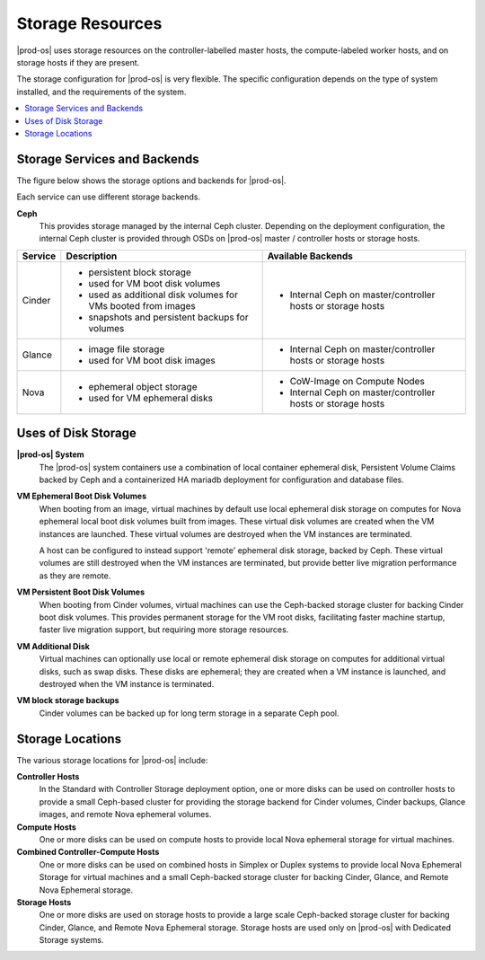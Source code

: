 
.. fhe1590514169842
.. _storage-configuration-and-management-storage-resources:

=================
Storage Resources
=================

|prod-os| uses storage resources on the controller-labelled master hosts, the
compute-labeled worker hosts, and on storage hosts if they are present.

The storage configuration for |prod-os| is very flexible. The specific
configuration depends on the type of system installed, and the requirements of
the system.


.. _storage-configuration-and-management-storage-resources-section-j2k-5mw-5lb:

.. contents::
   :local:
   :depth: 1

-----------------------------
Storage Services and Backends
-----------------------------

The figure below shows the storage options and backends for |prod-os|.

.. image:: ../figures/zpk1486667625575.png



Each service can use different storage backends.

**Ceph**
    This provides storage managed by the internal Ceph cluster. Depending on
    the deployment configuration, the internal Ceph cluster is provided through
    OSDs on |prod-os| master / controller hosts or storage hosts.


.. _storage-configuration-and-management-storage-resources-table-djz-14w-5lb:


.. table::
    :widths: auto

    +---------+----------------------------------------------------------------+---------------------------------------------------------------+
    | Service | Description                                                    | Available Backends                                            |
    +=========+================================================================+===============================================================+
    | Cinder  | -   persistent block storage                                   | -   Internal Ceph on master/controller hosts or storage hosts |
    |         |                                                                |                                                               |
    |         | -   used for VM boot disk volumes                              |                                                               |
    |         |                                                                |                                                               |
    |         | -   used as additional disk volumes for VMs booted from images |                                                               |
    |         |                                                                |                                                               |
    |         | -   snapshots and persistent backups for volumes               |                                                               |
    +---------+----------------------------------------------------------------+---------------------------------------------------------------+
    | Glance  | -   image file storage                                         | -   Internal Ceph on master/controller hosts or storage hosts |
    |         |                                                                |                                                               |
    |         | -   used for VM boot disk images                               |                                                               |
    +---------+----------------------------------------------------------------+---------------------------------------------------------------+
    | Nova    | -   ephemeral object storage                                   | -   CoW-Image on Compute Nodes                                |
    |         |                                                                |                                                               |
    |         | -   used for VM ephemeral disks                                | -   Internal Ceph on master/controller hosts or storage hosts |
    +---------+----------------------------------------------------------------+---------------------------------------------------------------+


.. _storage-configuration-and-management-storage-resources-section-erw-5mw-5lb:

--------------------
Uses of Disk Storage
--------------------

**|prod-os| System**
    The |prod-os| system containers use a combination of local container
    ephemeral disk, Persistent Volume Claims backed by Ceph and a containerized
    HA mariadb deployment for configuration and database files.

**VM Ephemeral Boot Disk Volumes**
    When booting from an image, virtual machines by default use local ephemeral
    disk storage on computes for Nova ephemeral local boot disk volumes built
    from images. These virtual disk volumes are created when the VM instances
    are launched. These virtual volumes are destroyed when the VM instances are
    terminated.

    A host can be configured to instead support 'remote' ephemeral disk
    storage, backed by Ceph. These virtual volumes are still destroyed when the
    VM instances are terminated, but provide better live migration performance
    as they are remote.

**VM Persistent Boot Disk Volumes**
    When booting from Cinder volumes, virtual machines can use the Ceph-backed
    storage cluster for backing Cinder boot disk volumes. This provides
    permanent storage for the VM root disks, facilitating faster machine
    startup, faster live migration support, but requiring more storage
    resources.

**VM Additional Disk**
    Virtual machines can optionally use local or remote ephemeral disk storage
    on computes for additional virtual disks, such as swap disks. These disks
    are ephemeral; they are created when a VM instance is launched, and
    destroyed when the VM instance is terminated.

**VM block storage backups**
    Cinder volumes can be backed up for long term storage in a separate Ceph
    pool.


.. _storage-configuration-and-management-storage-resources-section-mhx-5mw-5lb:

-----------------
Storage Locations
-----------------

The various storage locations for |prod-os| include:

**Controller Hosts**
    In the Standard with Controller Storage deployment option, one or more
    disks can be used on controller hosts to provide a small Ceph-based cluster
    for providing the storage backend for Cinder volumes, Cinder backups,
    Glance images, and remote Nova ephemeral volumes.

**Compute Hosts**
    One or more disks can be used on compute hosts to provide local Nova
    ephemeral storage for virtual machines.

**Combined Controller-Compute Hosts**
    One or more disks can be used on combined hosts in Simplex or Duplex
    systems to provide local Nova Ephemeral Storage for virtual machines and a
    small Ceph-backed storage cluster for backing Cinder, Glance, and Remote
    Nova Ephemeral storage.

**Storage Hosts**
    One or more disks are used on storage hosts to provide a large scale
    Ceph-backed storage cluster for backing Cinder, Glance, and Remote Nova
    Ephemeral storage. Storage hosts are used only on |prod-os| with Dedicated
    Storage systems.

